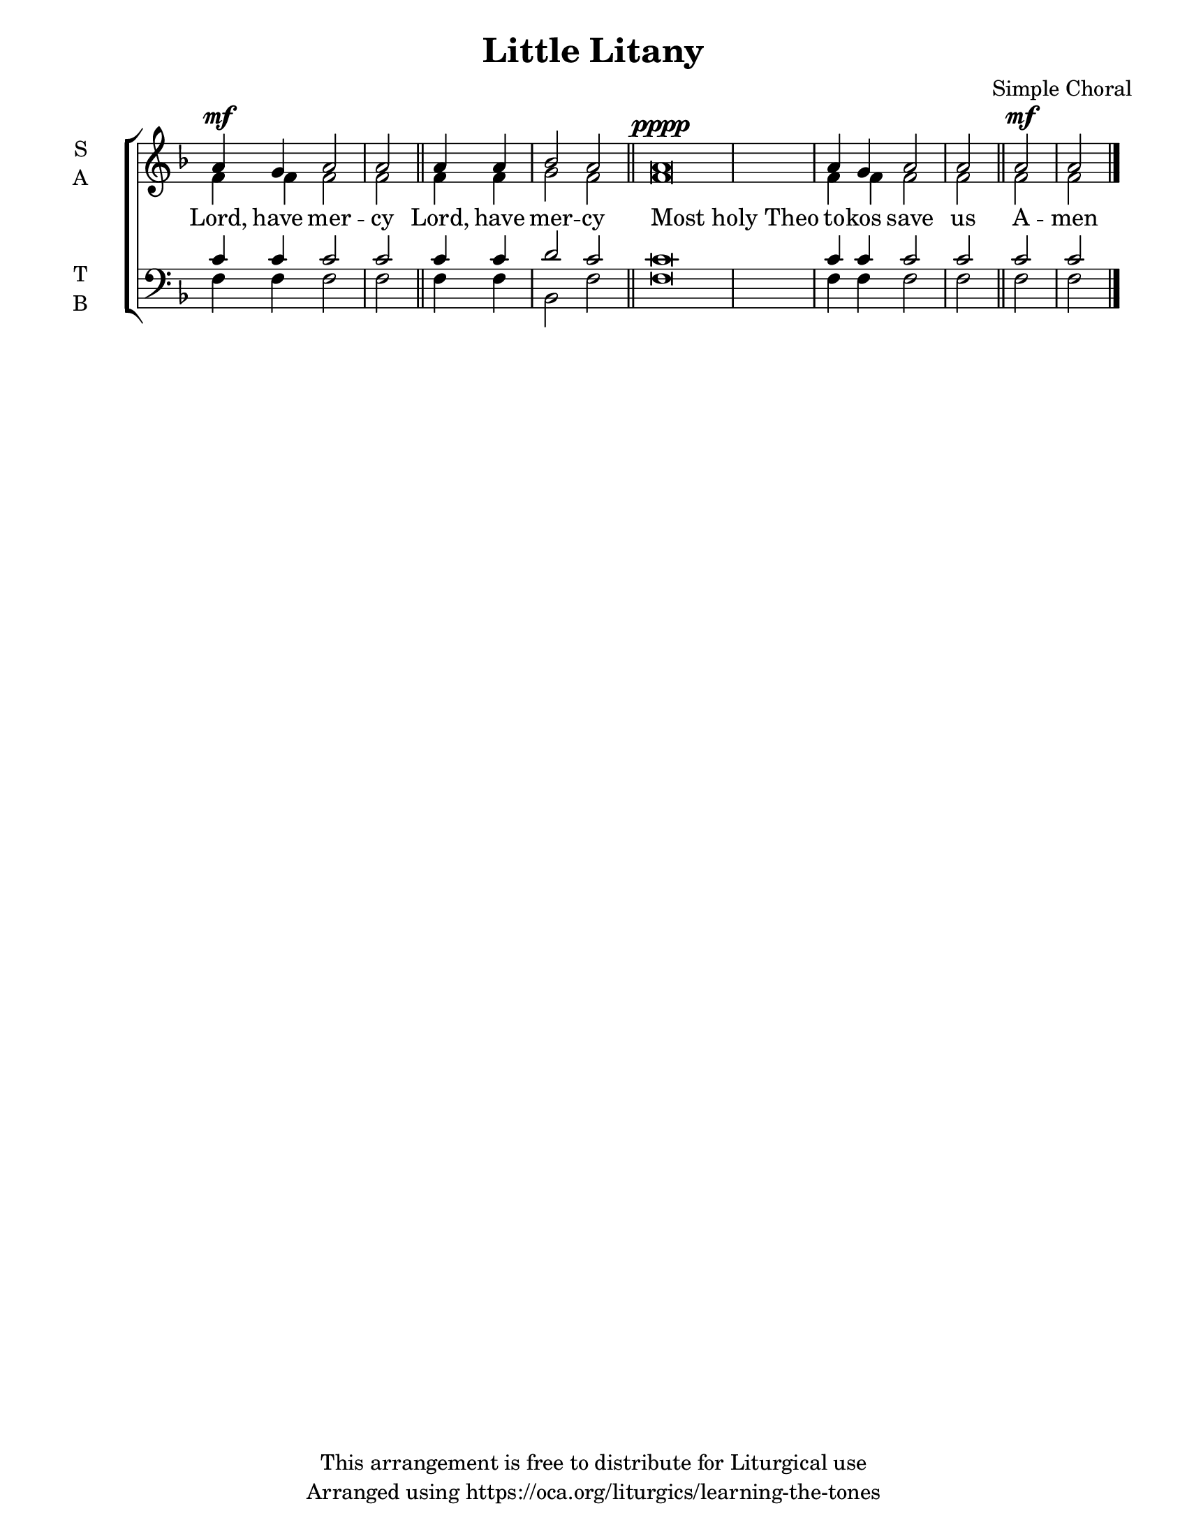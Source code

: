 \version "2.18.2"

\header {
  title = "Little Litany"
  composer = "Simple Choral"
  copyright = "This arrangement is free to distribute for Liturgical use"
  tagline = "Arranged using https://oca.org/liturgics/learning-the-tones"
}

#(set-default-paper-size "letter")

% Provide an easy way to group a bunch of text together on a breve
% http://lilypond.org/doc/v2.18/Documentation/notation/working-with-ancient-music_002d_002dscenarios-and-solutions
recite = \once \override LyricText.self-alignment-X = #-1

\defineBarLine "invisible" #'("" "" "")
global = {
  \time 1/1 % Not used, Time_signature_engraver is removed from layout
  \key f \major
  \set Timing.defaultBarType = "invisible" %% Only put bar lines where I say
}

verseOne = \lyricmode {
  Lord, have mer -- cy
  Lord, have mer -- cy
  \recite "Most holy Theo" to -- kos save us
  A -- men
}

soprano = \relative g' {
  \global % Leave these here for key to display
  a4^\mf g a2 a \bar "||"
  a4 a bes2 a \bar "||"
  a\breve^\pppp a4 g4 a2 a \bar "||"
  a2^\mf a \bar "|."
}

alto = \relative g' {
  \global % Leave these here for key to display
  f4 f f2 f
  f4 f g2 f
  f\breve f4 f f2 f
  f2 f
}

tenor = \relative c' {
  \global % Leave these here for key to display
  c4 c c2 c
  c4 c d2 c
  c\breve c4 c c2 c
  c2 c
}


bass = \relative c {
  \global % Leave these here for key to display
  f4 f f2 f
  f4 f bes,2 f'
  f\breve f4 f f2 f
  f2 f
}

\score {
  \new ChoirStaff <<
    \new Staff \with {
      midiInstrument = "choir aahs"
      instrumentName = \markup \center-column { S A }
    } <<
      \new Voice = "soprano" { \voiceOne \soprano }
      \new Voice = "alto" { \voiceTwo \alto }
    >>
    \new Lyrics \with {
      \override VerticalAxisGroup #'staff-affinity = #CENTER
    } \lyricsto "soprano" \verseOne

    \new Staff \with {
      midiInstrument = "choir aahs"
      instrumentName = \markup \center-column { T B }
    } <<
      \clef bass
      \new Voice = "tenor" { \voiceOne \tenor }
      \new Voice = "bass" { \voiceTwo \bass }
    >>
  >>
  \layout {
    \context {
      \Staff
      \remove "Time_signature_engraver"
    }
    \context {
      \Score
      \omit BarNumber
    }
  }
  \midi { \tempo 4 = 300
          \context {
            \Voice
            \remove "Dynamic_performer"
    }
  }
}
